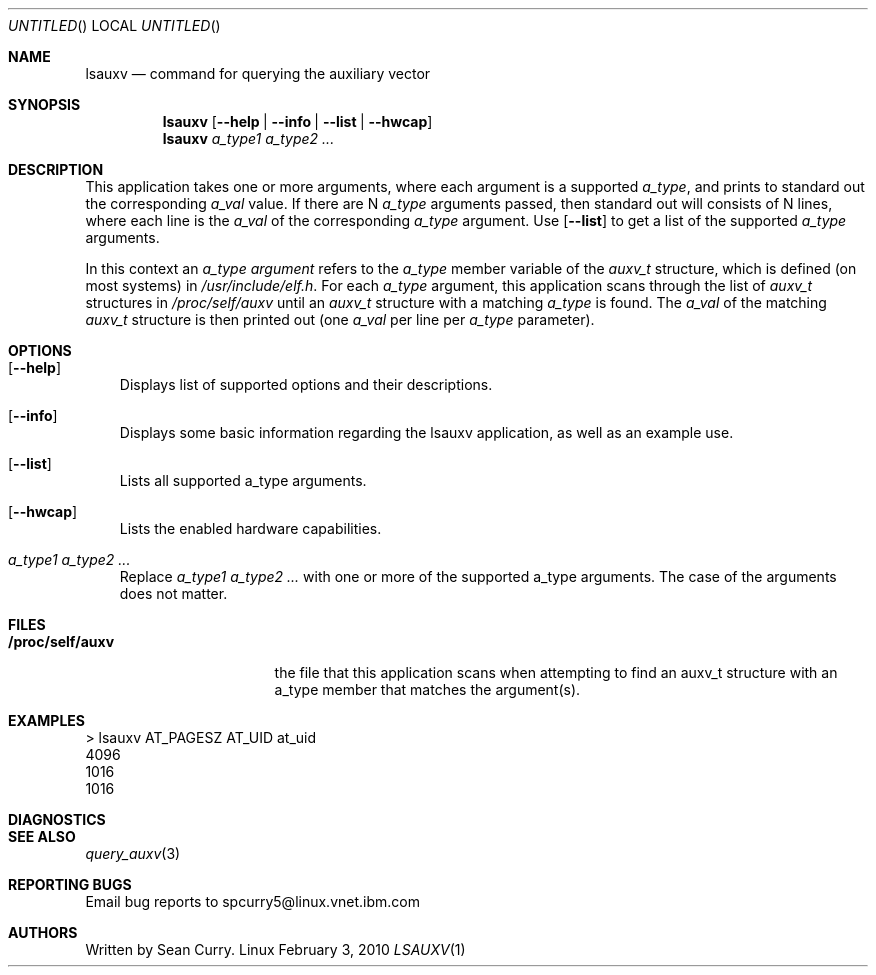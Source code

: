 .\" VIEW THIS MAN PAGE WITH THE COMMAND:
.\" groff -mdoc -Tascii lsauxv.1
.Dd February 3, 2010
.Os Linux
.Dt LSAUXV \&1 "General Commands Manual"
.Sh NAME
.Nm lsauxv
.Nd command for querying the auxiliary vector
.Sh SYNOPSIS
.Nm lsauxv
.Op Fl Fl help | Fl Fl info | Fl Fl list | Fl Fl hwcap
.Nm lsauxv
.Ar a_type1 a_type2 ...
.Sh DESCRIPTION
.Pp 
This application takes one or more arguments, where each argument is a supported 
.Va a_type ,
and prints to standard out the corresponding 
.Va a_val 
value. If there are N 
.Va a_type 
arguments passed, then standard out will consists of N lines, where each line is the
.Va a_val 
of the corresponding 
.Va a_type 
argument. Use 
.Op Fl Fl list 
to get a list of the supported 
.Va a_type 
arguments.
.Pp 
In this context an 
.Em a_type argument
refers to the 
.Va a_type 
member variable of the
.Vt auxv_t
structure, which is defined (on most systems) in 
.Pa /usr/include/elf.h .
For each 
.Va a_type 
argument, this application scans through the list of 
.Vt auxv_t 
structures in 
.Pa /proc/self/auxv 
until an 
.Vt auxv_t 
structure with a matching 
.Va a_type 
is found. The 
.Va a_val 
of the matching 
.Vt auxv_t 
structure is then printed out (one 
.Va a_val 
per line per 
.Va a_type 
parameter).
.Sh OPTIONS
.Bl -tag -width " "
.It Op Fl Fl help
Displays list of supported options and their descriptions.
.It Op Fl Fl info
Displays some basic information regarding the lsauxv application, as well as an example use.
.It Op Fl Fl list
Lists all supported a_type arguments.
.It Op Fl Fl hwcap
Lists the enabled hardware capabilities.
.It Ar a_type1 a_type2 ...
Replace 
.Ar a_type1 a_type2 ...
with one or more of the supported a_type arguments. The case of the arguments does not matter.
.El
.Sh FILES
.Bl -tag -width "/proc/self/auxv" -compact
.It Sy /proc/self/auxv
the file that this application scans when attempting to find an auxv_t structure with an a_type member that matches the argument(s).
.El
.Sh EXAMPLES
.Bl -item -compact
.It 
> lsauxv AT_PAGESZ AT_UID at_uid
.It 
4096
.It 
1016
.It 
1016
.El
.Sh DIAGNOSTICS
.Sh SEE ALSO
.Xr query_auxv 3
.Sh REPORTING BUGS
.Pp
Email bug reports to spcurry5@linux.vnet.ibm.com
.Sh AUTHORS
.Pp
Written by Sean Curry.
